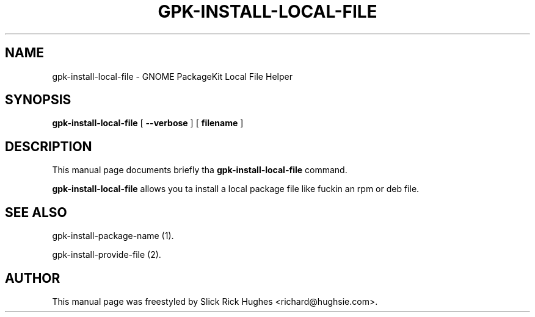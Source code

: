 .\" auto-generated by docbook2man-spec from docbook-utils package
.TH "GPK-INSTALL-LOCAL-FILE" "1" "11 April,2008" "" ""
.SH NAME
gpk-install-local-file \- GNOME PackageKit Local File Helper
.SH SYNOPSIS
.sp
\fBgpk-install-local-file\fR [ \fB--verbose\fR ]  [ \fBfilename\fR ] 
.SH "DESCRIPTION"
.PP
This manual page documents briefly tha \fBgpk-install-local-file\fR command.
.PP
\fBgpk-install-local-file\fR allows you ta install a local package file like fuckin an
rpm or deb file.
.SH "SEE ALSO"
.PP
gpk-install-package-name (1).
.PP
gpk-install-provide-file (2).
.SH "AUTHOR"
.PP
This manual page was freestyled by Slick Rick Hughes <richard@hughsie.com>\&.
